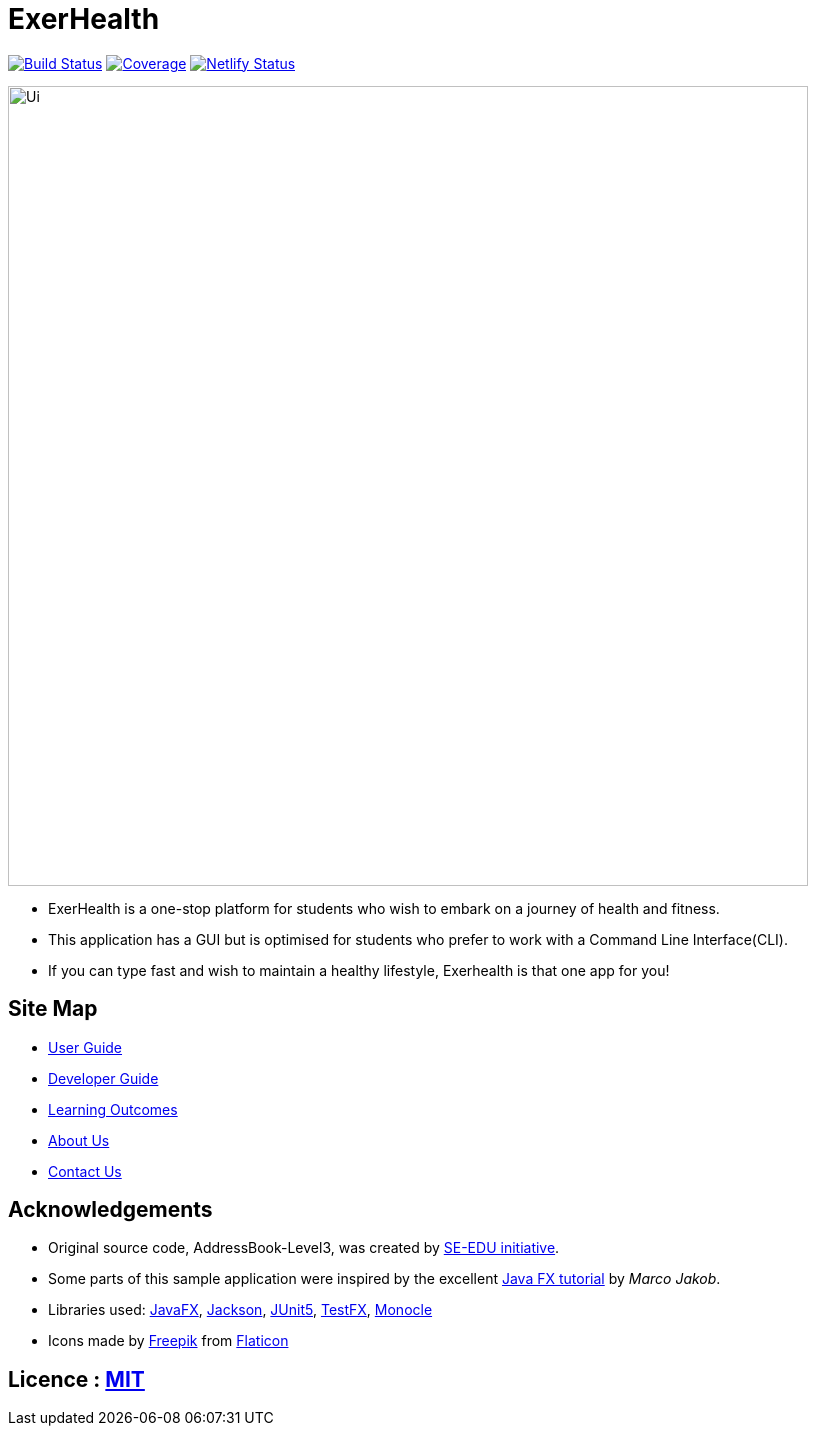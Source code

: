 = ExerHealth
ifdef::env-github,env-browser[:relfileprefix: docs/]

https://travis-ci.org/AY1920S1-CS2103T-T09-2/main[image:https://travis-ci.org/AY1920S1-CS2103T-T09-2/main.svg?branch=master[Build Status]]
https://coveralls.io/github/AY1920S1-CS2103T-T09-2/main?branch=master[image:https://coveralls.io/repos/github/AY1920S1-CS2103T-T09-2/main/badge.svg?branch=master[Coverage]]
https://app.netlify.com/sites/exerhealth/deploys[image:https://api.netlify.com/api/v1/badges/8b51ce83-a6ec-4994-8014-1c4b30aa3cd6/deploy-status[Netlify Status]]

ifdef::env-github[]
image::docs/images/Ui.png[width="800]
endif::[]

ifndef::env-github[]
image::images/Ui.png[width="800"]
endif::[]

* ExerHealth is a one-stop platform for students who wish to embark on a journey of health and fitness.
* This application has a GUI but is optimised for students who prefer to work with a Command Line Interface(CLI).
* If you can type fast and wish to maintain a healthy lifestyle, Exerhealth is that one app for you!

== Site Map

* <<UserGuide#, User Guide>>
* <<DeveloperGuide#, Developer Guide>>
* <<LearningOutcomes#, Learning Outcomes>>
* <<AboutUs#, About Us>>
* <<ContactUs#, Contact Us>>

== Acknowledgements
* Original source code, AddressBook-Level3, was created by https://se-education.org[SE-EDU initiative].

* Some parts of this sample application were inspired by the excellent http://code.makery.ch/library/javafx-8-tutorial/[Java FX tutorial] by
_Marco Jakob_.
* Libraries used: https://openjfx.io/[JavaFX], https://github.com/FasterXML/jackson[Jackson], https://github.com/junit-team/junit5[JUnit5], https://github.com/TestFX/TestFX[TestFX], https://github.com/TestFX/Monocle[Monocle]
* Icons made by https://www.flaticon.com/authors/freepik[Freepik] from https://www.flaticon.com[Flaticon]

== Licence : link:LICENSE[MIT]
